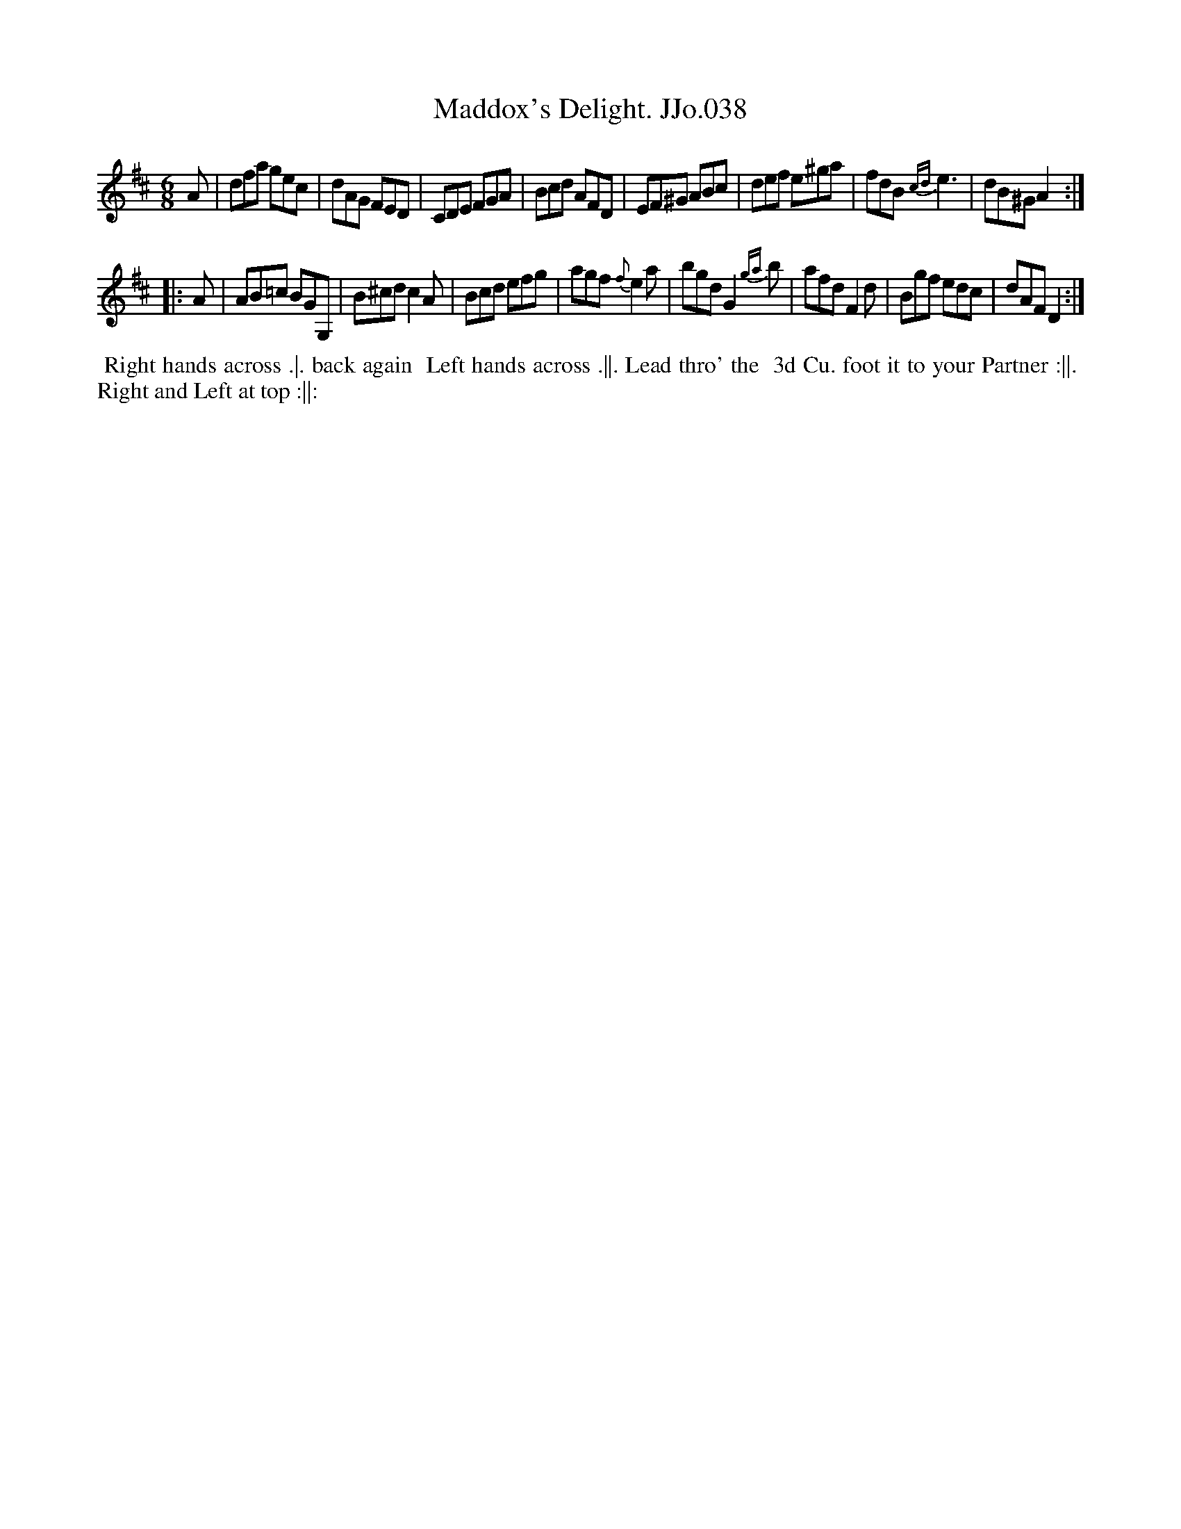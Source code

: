 X:38
T:Maddox's Delight. JJo.038
B:J.Johnson Choice Collection Vol 8 1758
Z:vmp.Simon Wilson 2013 www.village-music-project.org.uk
Z:Dance added by John Chambers 2017
M:6/8
L:1/8
%Q:3/8=120
K:D
A |\
dfa gec | dAG FED | CDE FGA | Bcd AFD |\
EF^G ABc | def e^ga | fdB {cd}e3 | dB^G A2 :|
|: A |\
AB=c BGG, | B^cd c2A | Bcd efg | agf {f}e2a |\
bgd G2{ga}b | afd F2d | Bgf edc | dAFD2 :|
%%begintext align
%% Right hands across .|. back again
%% Left hands across .||. Lead thro' the
%% 3d Cu. foot it to your Partner :||.
%% Right and Left at top :||:
%%endtext
